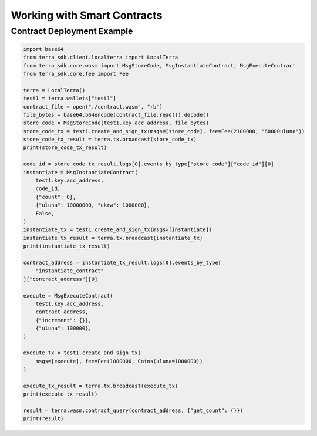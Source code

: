 .. smart_contracts:

Working with Smart Contracts
============================

Contract Deployment Example
---------------------------

.. code-block:: python

    import base64
    from terra_sdk.client.localterra import LocalTerra
    from terra_sdk.core.wasm import MsgStoreCode, MsgInstantiateContract, MsgExecuteContract    
    from terra_sdk.core.fee import Fee
    
    terra = LocalTerra()
    test1 = terra.wallets["test1"]
    contract_file = open("./contract.wasm", "rb")
    file_bytes = base64.b64encode(contract_file.read()).decode()
    store_code = MsgStoreCode(test1.key.acc_address, file_bytes)
    store_code_tx = test1.create_and_sign_tx(msgs=[store_code], fee=Fee(2100000, "60000uluna"))
    store_code_tx_result = terra.tx.broadcast(store_code_tx)
    print(store_code_tx_result)

    code_id = store_code_tx_result.logs[0].events_by_type["store_code"]["code_id"][0]
    instantiate = MsgInstantiateContract(
        test1.key.acc_address,
        code_id,
        {"count": 0},
        {"uluna": 10000000, "ukrw": 1000000},
        False,
    )
    instantiate_tx = test1.create_and_sign_tx(msgs=[instantiate])
    instantiate_tx_result = terra.tx.broadcast(instantiate_tx)
    print(instantiate_tx_result)

    contract_address = instantiate_tx_result.logs[0].events_by_type[
        "instantiate_contract"
    ]["contract_address"][0]

    execute = MsgExecuteContract(
        test1.key.acc_address,
        contract_address,
        {"increment": {}},
        {"uluna": 100000},
    )

    execute_tx = test1.create_and_sign_tx(
        msgs=[execute], fee=Fee(1000000, Coins(uluna=1000000))
    )

    execute_tx_result = terra.tx.broadcast(execute_tx)
    print(execute_tx_result)

    result = terra.wasm.contract_query(contract_address, {"get_count": {}})
    print(result)
    
